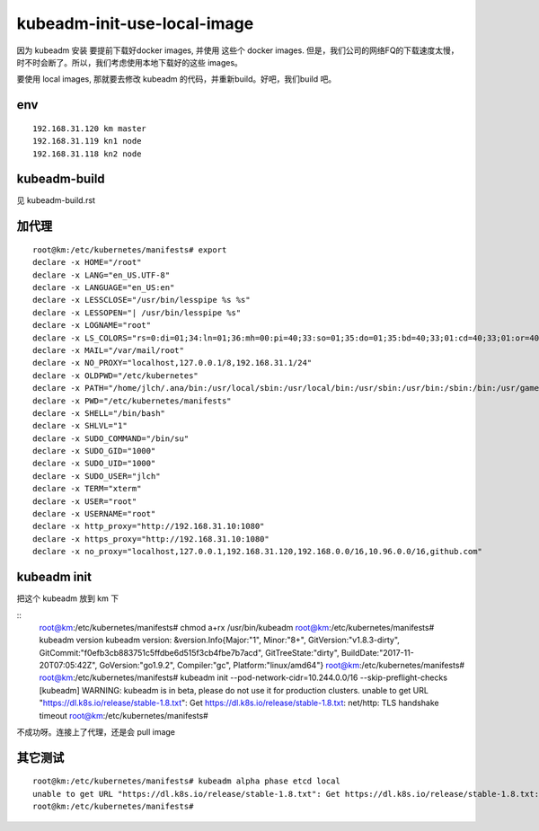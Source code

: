 ================================================
kubeadm-init-use-local-image
================================================

因为 kubeadm 安装 要提前下载好docker images, 并使用 这些个 docker images.
但是，我们公司的网络FQ的下载速度太慢，时不时会断了。所以，我们考虑使用本地下载好的这些 images。

要使用 local images, 那就要去修改 kubeadm 的代码，并重新build。好吧，我们build 吧。


env
====================================

::

    192.168.31.120 km master
    192.168.31.119 kn1 node
    192.168.31.118 kn2 node

kubeadm-build
==================================================

见 kubeadm-build.rst


加代理
==================================================

::

    root@km:/etc/kubernetes/manifests# export
    declare -x HOME="/root"
    declare -x LANG="en_US.UTF-8"
    declare -x LANGUAGE="en_US:en"
    declare -x LESSCLOSE="/usr/bin/lesspipe %s %s"
    declare -x LESSOPEN="| /usr/bin/lesspipe %s"
    declare -x LOGNAME="root"
    declare -x LS_COLORS="rs=0:di=01;34:ln=01;36:mh=00:pi=40;33:so=01;35:do=01;35:bd=40;33;01:cd=40;33;01:or=40;31;01:mi=00:su=37;41:sg=30;43:ca=30;41:tw=30;42:ow=34;42:st=37;44:ex=01;32:*.tar=01;31:*.tgz=01;31:*.arc=01;31:*.arj=01;31:*.taz=01;31:*.lha=01;31:*.lz4=01;31:*.lzh=01;31:*.lzma=01;31:*.tlz=01;31:*.txz=01;31:*.tzo=01;31:*.t7z=01;31:*.zip=01;31:*.z=01;31:*.Z=01;31:*.dz=01;31:*.gz=01;31:*.lrz=01;31:*.lz=01;31:*.lzo=01;31:*.xz=01;31:*.bz2=01;31:*.bz=01;31:*.tbz=01;31:*.tbz2=01;31:*.tz=01;31:*.deb=01;31:*.rpm=01;31:*.jar=01;31:*.war=01;31:*.ear=01;31:*.sar=01;31:*.rar=01;31:*.alz=01;31:*.ace=01;31:*.zoo=01;31:*.cpio=01;31:*.7z=01;31:*.rz=01;31:*.cab=01;31:*.jpg=01;35:*.jpeg=01;35:*.gif=01;35:*.bmp=01;35:*.pbm=01;35:*.pgm=01;35:*.ppm=01;35:*.tga=01;35:*.xbm=01;35:*.xpm=01;35:*.tif=01;35:*.tiff=01;35:*.png=01;35:*.svg=01;35:*.svgz=01;35:*.mng=01;35:*.pcx=01;35:*.mov=01;35:*.mpg=01;35:*.mpeg=01;35:*.m2v=01;35:*.mkv=01;35:*.webm=01;35:*.ogm=01;35:*.mp4=01;35:*.m4v=01;35:*.mp4v=01;35:*.vob=01;35:*.qt=01;35:*.nuv=01;35:*.wmv=01;35:*.asf=01;35:*.rm=01;35:*.rmvb=01;35:*.flc=01;35:*.avi=01;35:*.fli=01;35:*.flv=01;35:*.gl=01;35:*.dl=01;35:*.xcf=01;35:*.xwd=01;35:*.yuv=01;35:*.cgm=01;35:*.emf=01;35:*.ogv=01;35:*.ogx=01;35:*.aac=00;36:*.au=00;36:*.flac=00;36:*.m4a=00;36:*.mid=00;36:*.midi=00;36:*.mka=00;36:*.mp3=00;36:*.mpc=00;36:*.ogg=00;36:*.ra=00;36:*.wav=00;36:*.oga=00;36:*.opus=00;36:*.spx=00;36:*.xspf=00;36:"
    declare -x MAIL="/var/mail/root"
    declare -x NO_PROXY="localhost,127.0.0.1/8,192.168.31.1/24"
    declare -x OLDPWD="/etc/kubernetes"
    declare -x PATH="/home/jlch/.ana/bin:/usr/local/sbin:/usr/local/bin:/usr/sbin:/usr/bin:/sbin:/bin:/usr/games:/usr/local/games"
    declare -x PWD="/etc/kubernetes/manifests"
    declare -x SHELL="/bin/bash"
    declare -x SHLVL="1"
    declare -x SUDO_COMMAND="/bin/su"
    declare -x SUDO_GID="1000"
    declare -x SUDO_UID="1000"
    declare -x SUDO_USER="jlch"
    declare -x TERM="xterm"
    declare -x USER="root"
    declare -x USERNAME="root"
    declare -x http_proxy="http://192.168.31.10:1080"
    declare -x https_proxy="http://192.168.31.10:1080"
    declare -x no_proxy="localhost,127.0.0.1,192.168.31.120,192.168.0.0/16,10.96.0.0/16,github.com"


kubeadm init
==================================================

把这个 kubeadm 放到 km 下

::
    root@km:/etc/kubernetes/manifests# chmod a+rx /usr/bin/kubeadm
    root@km:/etc/kubernetes/manifests# kubeadm version
    kubeadm version: &version.Info{Major:"1", Minor:"8+", GitVersion:"v1.8.3-dirty", GitCommit:"f0efb3cb883751c5ffdbe6d515f3cb4fbe7b7acd", GitTreeState:"dirty", BuildDate:"2017-11-20T07:05:42Z", GoVersion:"go1.9.2", Compiler:"gc", Platform:"linux/amd64"}
    root@km:/etc/kubernetes/manifests# 
    root@km:/etc/kubernetes/manifests# kubeadm init --pod-network-cidr=10.244.0.0/16 --skip-preflight-checks 
    [kubeadm] WARNING: kubeadm is in beta, please do not use it for production clusters.
    unable to get URL "https://dl.k8s.io/release/stable-1.8.txt": Get https://dl.k8s.io/release/stable-1.8.txt: net/http: TLS handshake timeout
    root@km:/etc/kubernetes/manifests# 

不成功呀。连接上了代理，还是会 pull image


其它测试
==================================================

::

    root@km:/etc/kubernetes/manifests# kubeadm alpha phase etcd local
    unable to get URL "https://dl.k8s.io/release/stable-1.8.txt": Get https://dl.k8s.io/release/stable-1.8.txt: net/http: TLS handshake timeout
    root@km:/etc/kubernetes/manifests#


